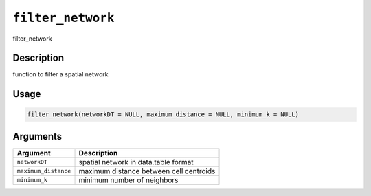 
``filter_network``
======================

filter_network

Description
-----------

function to filter a spatial network

Usage
-----

.. code-block:: r

   filter_network(networkDT = NULL, maximum_distance = NULL, minimum_k = NULL)

Arguments
---------

.. list-table::
   :header-rows: 1

   * - Argument
     - Description
   * - ``networkDT``
     - spatial network in data.table format
   * - ``maximum_distance``
     - maximum distance between cell centroids
   * - ``minimum_k``
     - minimum number of neighbors

